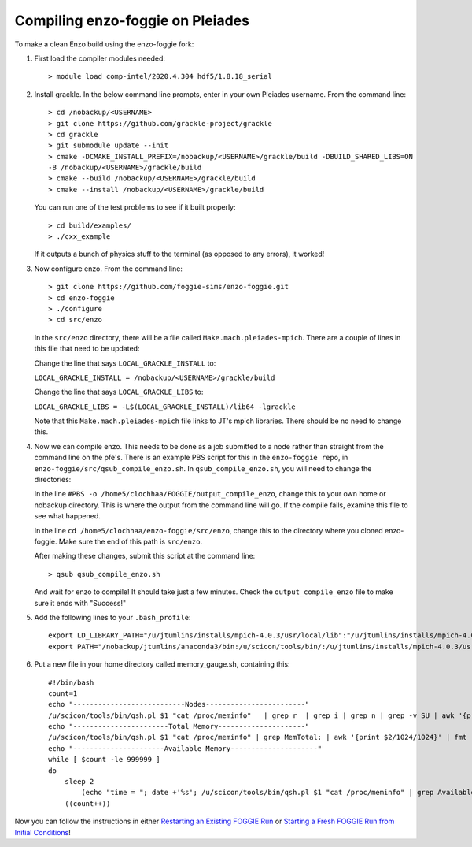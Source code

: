 Compiling enzo-foggie on Pleiades
=================================

To make a clean Enzo build using the enzo-foggie fork:

1. First load the compiler modules needed:
   ::

        > module load comp-intel/2020.4.304 hdf5/1.8.18_serial


2. Install grackle. In the below command line prompts, enter in your own Pleiades username. From the command line:
   ::

        > cd /nobackup/<USERNAME>
        > git clone https://github.com/grackle-project/grackle
        > cd grackle
        > git submodule update --init
        > cmake -DCMAKE_INSTALL_PREFIX=/nobackup/<USERNAME>/grackle/build -DBUILD_SHARED_LIBS=ON 
        -B /nobackup/<USERNAME>/grackle/build
        > cmake --build /nobackup/<USERNAME>/grackle/build
        > cmake --install /nobackup/<USERNAME>/grackle/build

   You can run one of the test problems to see if it built properly:

   ::

        > cd build/examples/
        > ./cxx_example

   If it outputs a bunch of physics stuff to the terminal (as opposed to any errors), it worked!

3.  Now configure enzo. From the command line:
    ::

        > git clone https://github.com/foggie-sims/enzo-foggie.git 
        > cd enzo-foggie
        > ./configure 
        > cd src/enzo

    In the ``src/enzo`` directory, there will be a file called ``Make.mach.pleiades-mpich``. There are a couple of lines in
    this file that need to be updated:

    Change the line that says ``LOCAL_GRACKLE_INSTALL`` to:

    ``LOCAL_GRACKLE_INSTALL = /nobackup/<USERNAME>/grackle/build``

    Change the line that says ``LOCAL_GRACKLE_LIBS`` to:

    ``LOCAL_GRACKLE_LIBS = -L$(LOCAL_GRACKLE_INSTALL)/lib64 -lgrackle``

    Note that this ``Make.mach.pleiades-mpich`` file links to JT's mpich libraries. There should be no need to change this.

4. Now we can compile enzo. This needs to be done as a job submitted to a node rather than straight from the command line 
   on the pfe's. There is an example PBS script for this in the ``enzo-foggie repo``, in ``enzo-foggie/src/qsub_compile_enzo.sh``.
   In ``qsub_compile_enzo.sh``, you will need to change the directories:

   In the line ``#PBS -o /home5/clochhaa/FOGGIE/output_compile_enzo``, change this to your own home or nobackup directory. 
   This is where the output from the command line will go. If the compile fails, examine this file to see what happened.

   In the line ``cd /home5/clochhaa/enzo-foggie/src/enzo``, change this to the directory where you cloned enzo-foggie. 
   Make sure the end of this path is ``src/enzo``.

   After making these changes, submit this script at the command line:
   ::

        > qsub qsub_compile_enzo.sh

   And wait for enzo to compile! It should take just a few minutes. Check the ``output_compile_enzo`` file to make sure it ends with "Success!"

5.  Add the following lines to your ``.bash_profile``:
    ::

        export LD_LIBRARY_PATH="/u/jtumlins/installs/mpich-4.0.3/usr/local/lib":"/u/jtumlins/installs/mpich-4.0.3/usr/lib":$LD_LIBRARY_PATH
        export PATH="/nobackup/jtumlins/anaconda3/bin:/u/scicon/tools/bin/:/u/jtumlins/installs/mpich-4.0.3/usr/local/bin:$PATH"


6.  Put a new file in your home directory called memory_gauge.sh, containing this:
    ::

        #!/bin/bash
        count=1
        echo "---------------------------Nodes------------------------"
        /u/scicon/tools/bin/qsh.pl $1 "cat /proc/meminfo"   | grep r  | grep i | grep n | grep -v SU | awk '{print $1}' | fmt -1000
        echo "-----------------------Total Memory---------------------"
        /u/scicon/tools/bin/qsh.pl $1 "cat /proc/meminfo" | grep MemTotal: | awk '{print $2/1024/1024}' | fmt -1000
        echo "----------------------Available Memory---------------------"
        while [ $count -le 999999 ]
        do
            sleep 2
                (echo "time = "; date +'%s'; /u/scicon/tools/bin/qsh.pl $1 "cat /proc/meminfo" | grep Available: | awk '{print $2/1024/1024}') | tr '\n' '\t' | fmt -1000
            ((count++))

Now you can follow the instructions in either `Restarting an Existing FOGGIE Run <restart.html>`_ or `Starting a Fresh FOGGIE Run from Initial Conditions <clean_from_ICs.html>`_!